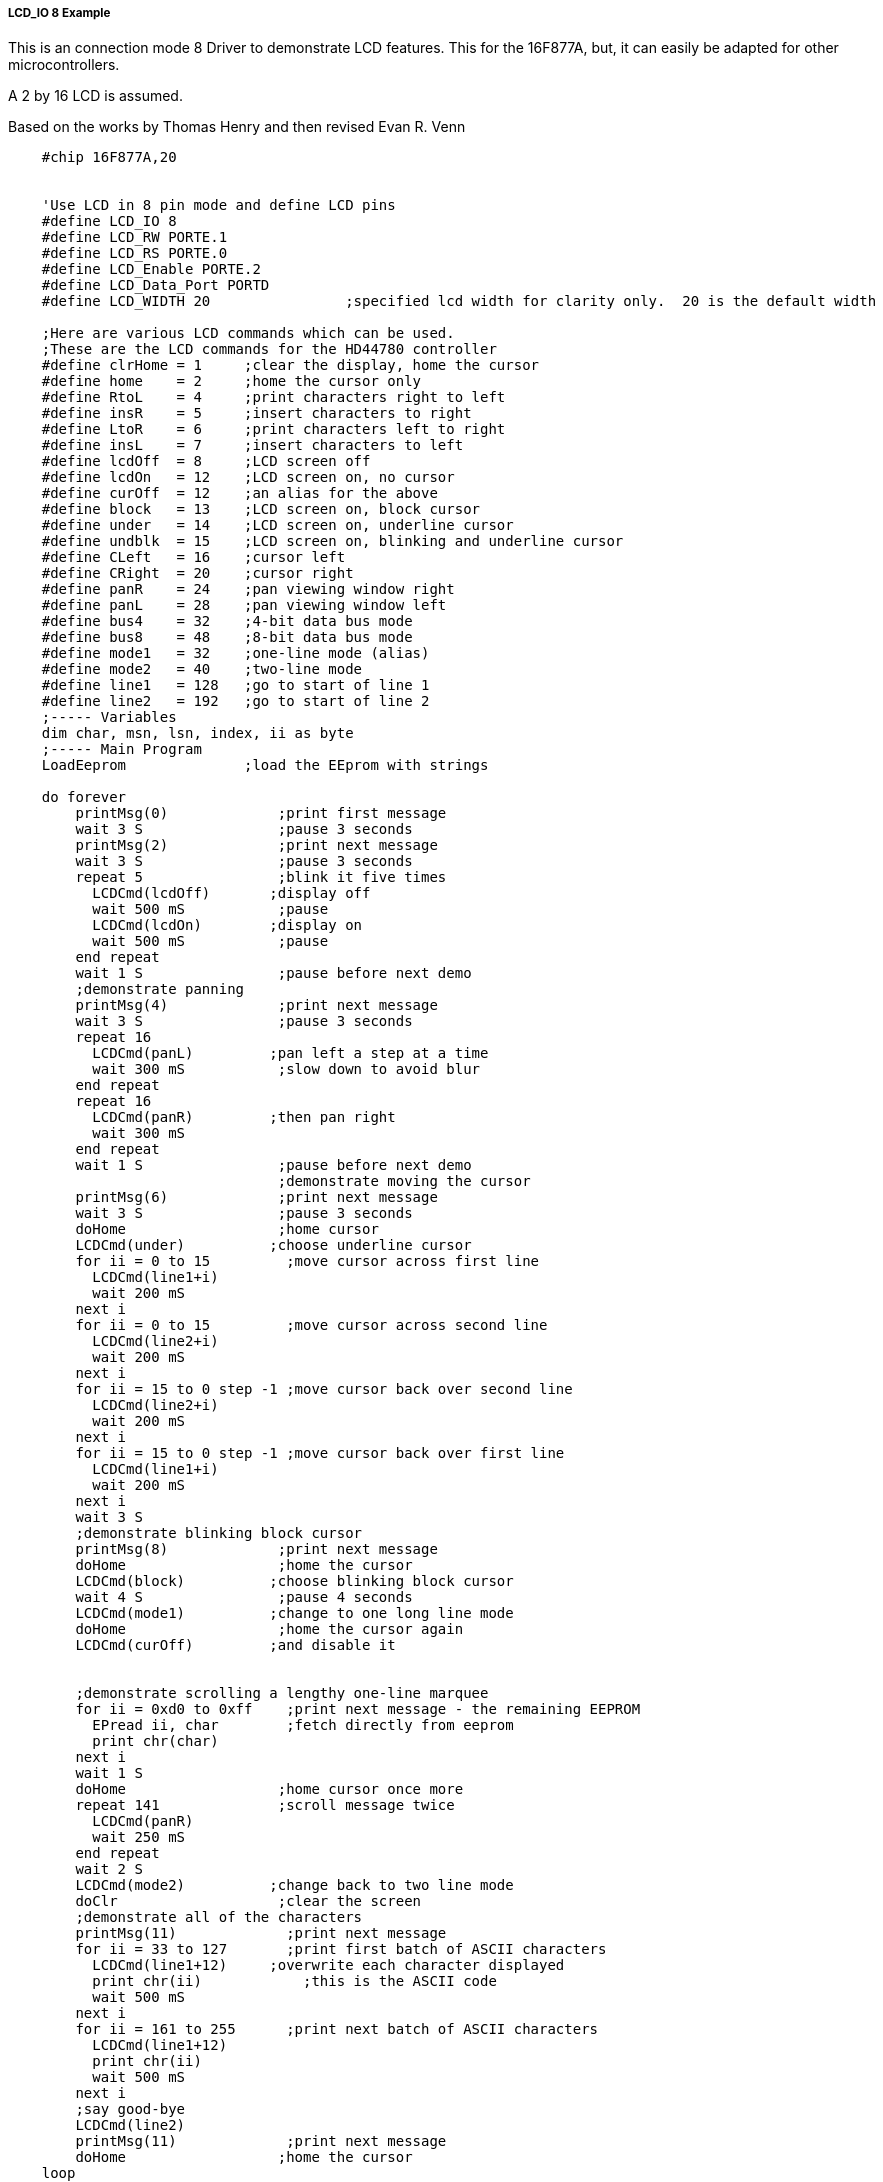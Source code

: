 ===== LCD_IO 8 Example

This is an connection mode 8 Driver to demonstrate LCD features. This for the 16F877A, but, it can easily be adapted for other microcontrollers.

A 2 by 16 LCD is assumed.

Based on the works by Thomas Henry and then revised Evan R. Venn

----
    #chip 16F877A,20


    'Use LCD in 8 pin mode and define LCD pins
    #define LCD_IO 8
    #define LCD_RW PORTE.1
    #define LCD_RS PORTE.0
    #define LCD_Enable PORTE.2
    #define LCD_Data_Port PORTD
    #define LCD_WIDTH 20                ;specified lcd width for clarity only.  20 is the default width

    ;Here are various LCD commands which can be used.
    ;These are the LCD commands for the HD44780 controller
    #define clrHome = 1     ;clear the display, home the cursor
    #define home    = 2     ;home the cursor only
    #define RtoL    = 4     ;print characters right to left
    #define insR    = 5     ;insert characters to right
    #define LtoR    = 6     ;print characters left to right
    #define insL    = 7     ;insert characters to left
    #define lcdOff  = 8     ;LCD screen off
    #define lcdOn   = 12    ;LCD screen on, no cursor
    #define curOff  = 12    ;an alias for the above
    #define block   = 13    ;LCD screen on, block cursor
    #define under   = 14    ;LCD screen on, underline cursor
    #define undblk  = 15    ;LCD screen on, blinking and underline cursor
    #define CLeft   = 16    ;cursor left
    #define CRight  = 20    ;cursor right
    #define panR    = 24    ;pan viewing window right
    #define panL    = 28    ;pan viewing window left
    #define bus4    = 32    ;4-bit data bus mode
    #define bus8    = 48    ;8-bit data bus mode
    #define mode1   = 32    ;one-line mode (alias)
    #define mode2   = 40    ;two-line mode
    #define line1   = 128   ;go to start of line 1
    #define line2   = 192   ;go to start of line 2
    ;----- Variables
    dim char, msn, lsn, index, ii as byte
    ;----- Main Program
    LoadEeprom              ;load the EEprom with strings

    do forever
        printMsg(0)             ;print first message
        wait 3 S                ;pause 3 seconds
        printMsg(2)             ;print next message
        wait 3 S                ;pause 3 seconds
        repeat 5                ;blink it five times
          LCDCmd(lcdOff)       ;display off
          wait 500 mS           ;pause
          LCDCmd(lcdOn)        ;display on
          wait 500 mS           ;pause
        end repeat
        wait 1 S                ;pause before next demo
        ;demonstrate panning
        printMsg(4)             ;print next message
        wait 3 S                ;pause 3 seconds
        repeat 16
          LCDCmd(panL)         ;pan left a step at a time
          wait 300 mS           ;slow down to avoid blur
        end repeat
        repeat 16
          LCDCmd(panR)         ;then pan right
          wait 300 mS
        end repeat
        wait 1 S                ;pause before next demo
                                ;demonstrate moving the cursor
        printMsg(6)             ;print next message
        wait 3 S                ;pause 3 seconds
        doHome                  ;home cursor
        LCDCmd(under)          ;choose underline cursor
        for ii = 0 to 15         ;move cursor across first line
          LCDCmd(line1+i)
          wait 200 mS
        next i
        for ii = 0 to 15         ;move cursor across second line
          LCDCmd(line2+i)
          wait 200 mS
        next i
        for ii = 15 to 0 step -1 ;move cursor back over second line
          LCDCmd(line2+i)
          wait 200 mS
        next i
        for ii = 15 to 0 step -1 ;move cursor back over first line
          LCDCmd(line1+i)
          wait 200 mS
        next i
        wait 3 S
        ;demonstrate blinking block cursor
        printMsg(8)             ;print next message
        doHome                  ;home the cursor
        LCDCmd(block)          ;choose blinking block cursor
        wait 4 S                ;pause 4 seconds
        LCDCmd(mode1)          ;change to one long line mode
        doHome                  ;home the cursor again
        LCDCmd(curOff)         ;and disable it


        ;demonstrate scrolling a lengthy one-line marquee
        for ii = 0xd0 to 0xff    ;print next message - the remaining EEPROM
          EPread ii, char        ;fetch directly from eeprom
          print chr(char)
        next i
        wait 1 S
        doHome                  ;home cursor once more
        repeat 141              ;scroll message twice
          LCDCmd(panR)
          wait 250 mS
        end repeat
        wait 2 S
        LCDCmd(mode2)          ;change back to two line mode
        doClr                   ;clear the screen
        ;demonstrate all of the characters
        printMsg(11)             ;print next message
        for ii = 33 to 127       ;print first batch of ASCII characters
          LCDCmd(line1+12)     ;overwrite each character displayed
          print chr(ii)            ;this is the ASCII code
          wait 500 mS
        next i
        for ii = 161 to 255      ;print next batch of ASCII characters
          LCDCmd(line1+12)
          print chr(ii)
          wait 500 mS
        next i
        ;say good-bye
        LCDCmd(line2)
        printMsg(11)             ;print next message
        doHome                  ;home the cursor
    loop
    end

    ;----- Clear the screen
    sub doClr
        LCDCmd(clrHome)
        wait 5 mS                   ;this command takes extra time
    end sub

    ;----- Home the cursor
    sub doHome
        LCDCmd(home)
        wait 5 mS                   ;and so does this one
    end sub

    ;----- Print a message to the LCD
    ;The parameter 'row' points to the start of the string.
    sub printMsg(in row as byte, in Optional StringLength As Byte = 15)
          LCDCmd(line1)              ;get set for first line

          for ii = 0 to StringLength
            index = row*16+ii
            EPread index, char        ;fetch next character and
            print chr(char)             ;transmit to the LCD
          next
          LCDCmd(line2)              ;get set for second line
          for ii = 0 to StringLength
            index = (row+1)*16+ii
            EPread index, char        ;fetch next character and
            print chr(char)             ;transmit to the LCD
          next
    end sub

    sub loadEeprom

        ' Strings for EEPROM, Strings should be limited to 16 characters for the first 13 sstrings, then a long string to fill eeprom
        location = 0
        WriteEeprom "First we'll show"
        WriteEeprom "this message.   "
        WriteEeprom "Then we'll blink"
        WriteEeprom "five times.     "
        WriteEeprom "Now lets pan    "
        WriteEeprom "left and right. "
        WriteEeprom "Watch the line  "
        WriteEeprom "cursor move.    "
        WriteEeprom "A block cursor  "
        WriteEeprom "is available.   "
        WriteEeprom "Characters:     "
        WriteEeprom "Bye!            "
        WriteEeprom "in one line mode"
        WriteEeprom "Next well scroll this long message as a marquee"
    end sub


    ; Write to the device eeprom
    sub WriteEeprom ( in Estring() ) as string * 64
        for ee = 1 to len ( Estring )
            HSersend Estring(ee)
            epwrite location, Estring(ee)
            location++
        next
    end sub
----